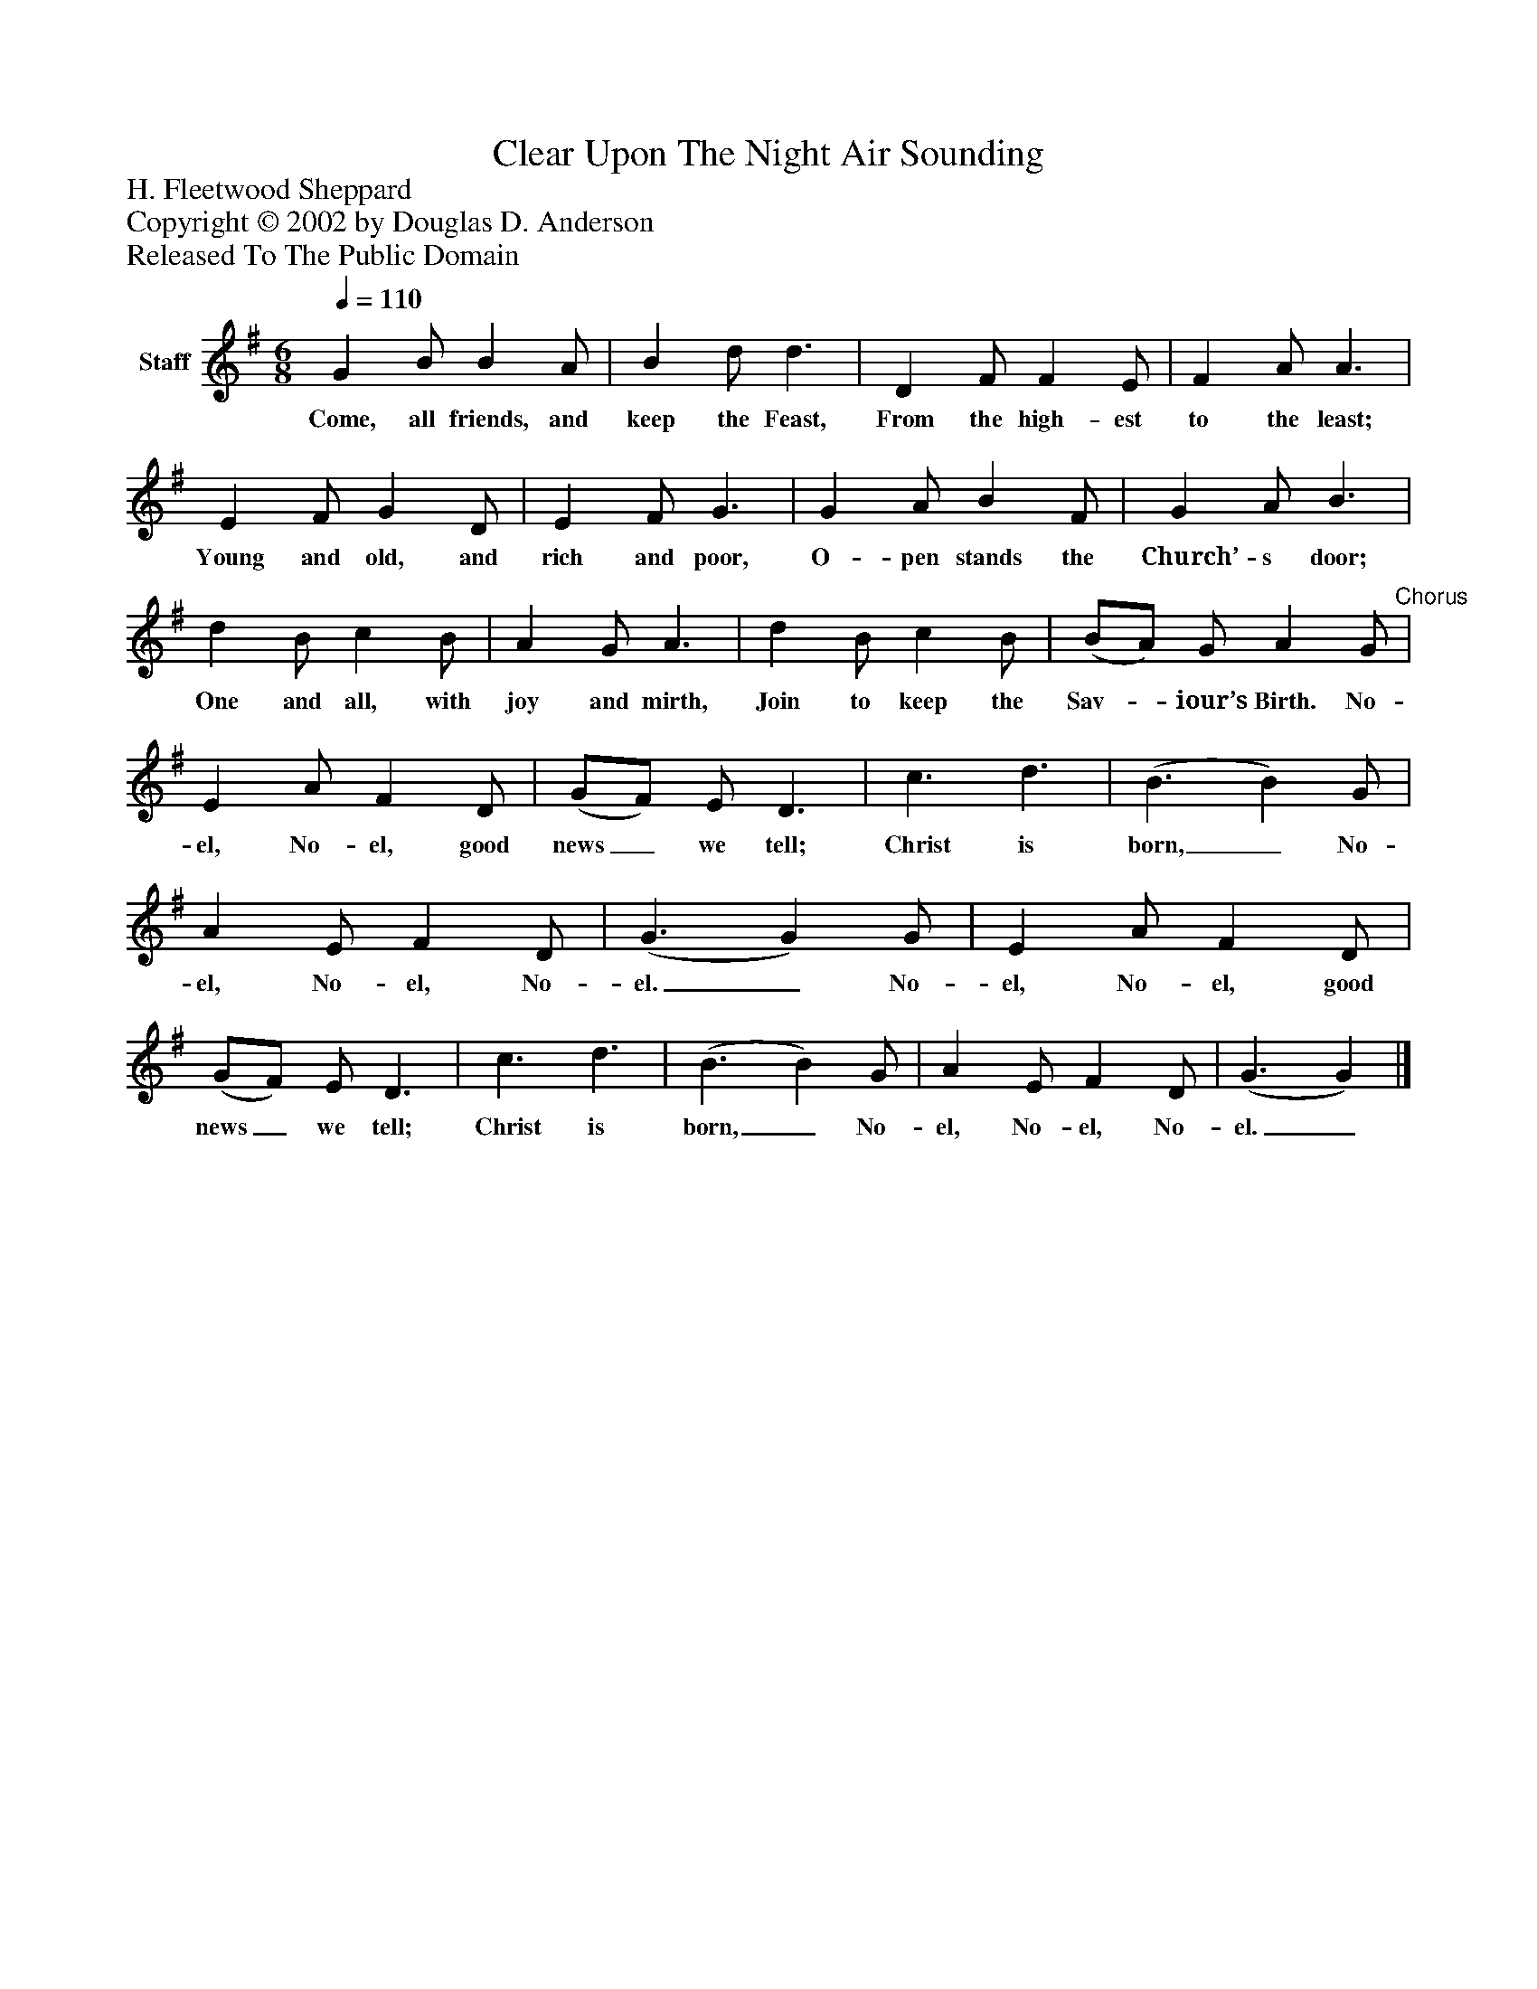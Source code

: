 %%abc-creator mxml2abc 1.4
%%abc-version 2.0
%%continueall true
%%titletrim true
%%titleformat A-1 T C1, Z-1, S-1
X: 0
T: Clear Upon The Night Air Sounding
Z: H. Fleetwood Sheppard
Z: Copyright © 2002 by Douglas D. Anderson
Z: Released To The Public Domain
L: 1/4
M: 6/8
Q: 1/4=110
V: P1 name="Staff"
%%MIDI program 1 19
K: G
[V: P1]  G B/ B A/ | B d/ d3/ | D F/ F E/ | F A/ A3/ | E F/ G D/ | E F/ G3/ | G A/ B F/ | G A/ B3/ | d B/ c B/ | A G/ A3/ | d B/ c B/ | (B/A/) G/ A G/"^Chorus" | E A/ F D/ | (G/F/) E/ D3/ | c3/ d3/ | (B3/ B) G/ | A E/ F D/ | (G3/ G) G/ | E A/ F D/ | (G/F/) E/ D3/ | c3/ d3/ | (B3/ B) G/ | A E/ F D/ | (G3/ G)|]
w: Come, all friends, and keep the Feast, From the high- est to the least; Young and old, and rich and poor, O- pen stands the Church’- s door; One and all, with joy and mirth, Join to keep the Sav-_ iour’s Birth. No- el, No- el, good news_ we tell; Christ is born,_ No- el, No- el, No- el._ No- el, No- el, good news_ we tell; Christ is born,_ No- el, No- el, No- el._

